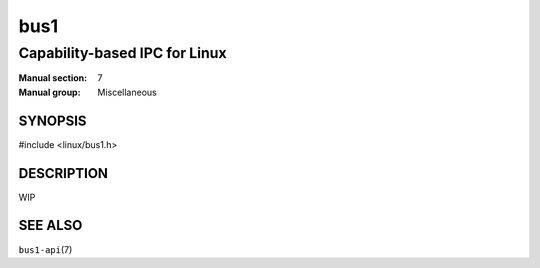 ====
bus1
====

------------------------------
Capability-based IPC for Linux
------------------------------

:Manual section: 7
:Manual group: Miscellaneous

SYNOPSIS
========

| #include <linux/bus1.h>


DESCRIPTION
===========

WIP

SEE ALSO
========

``bus1-api``\(7)
